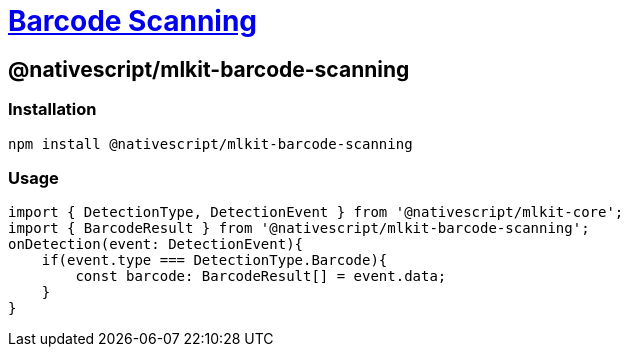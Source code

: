 = https://github.com/NativeScript/mlkit/tree/main/packages/mlkit-barcode-scanning[Barcode Scanning]

== @nativescript/mlkit-barcode-scanning

=== Installation

[,javascript]
----
npm install @nativescript/mlkit-barcode-scanning
----

=== Usage

[,ts]
----
import { DetectionType, DetectionEvent } from '@nativescript/mlkit-core';
import { BarcodeResult } from '@nativescript/mlkit-barcode-scanning';
onDetection(event: DetectionEvent){
    if(event.type === DetectionType.Barcode){
        const barcode: BarcodeResult[] = event.data;
    }
}
----
